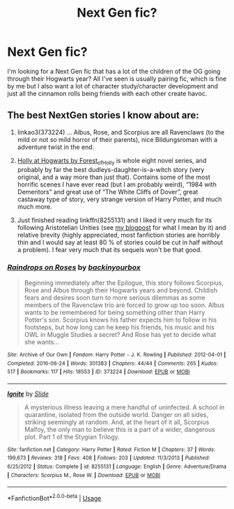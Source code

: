 #+TITLE: Next Gen fic?

* Next Gen fic?
:PROPERTIES:
:Author: In_All_Over_My_Head
:Score: 1
:DateUnix: 1582654776.0
:DateShort: 2020-Feb-25
:FlairText: Request
:END:
I'm looking for a Next Gen fic that has a lot of the children of the OG going through their Hogwarts year? All I've seen is usually pairing fic, which is fine by me but I also want a lot of character study/character development and just all the cinnamon rolls being friends with each other create havoc.


** The best NextGen stories I know about are:

1. linkao3(373224) ... Albus, Rose, and Scorpius are all Ravenclaws (to the mild or not so mild horror of their parents), nice Bildungsroman with a adventure twist in the end.

2. [[https://archiveofourown.org/series/62351][Holly at Hogwarts by Forest_of_Holly]] is whole eight novel series, and probably by far the best dudleys-daughter-is-a-witch story (very original, and a way more than just that). Contains some of the most horrific scenes I have ever read (but I am probably weird), “1984 with Dementors” and great use of “The White Cliffs of Dover”, great castaway type of story, very strange version of Harry Potter, and much much more.

3. Just finished reading linkffn(8255131) and I liked it very much for its following Aristotelian Unities (see [[https://matej.ceplovi.cz/blog/harry-potter-and-aristotle.html][my blogpost]] for what I mean by it) and relative brevity (highly appreciated, most fanfiction stories are horribly thin and I would say at least 80 % of stories could be cut in half without a problem). I fear very much that its sequels won't be that good.
:PROPERTIES:
:Author: ceplma
:Score: 1
:DateUnix: 1582675147.0
:DateShort: 2020-Feb-26
:END:

*** [[https://archiveofourown.org/works/373224][*/Raindrops on Roses/*]] by [[https://www.archiveofourown.org/users/backinyourbox/pseuds/backinyourbox][/backinyourbox/]]

#+begin_quote
  Beginning immediately after the Epilogue, this story follows Scorpius, Rose and Albus through their Hogwarts years and beyond. Childish fears and desires soon turn to more serious dilemmas as some members of the Ravenclaw trio are forced to grow up too soon. Albus wants to be remembered for being something other than Harry Potter's son. Scorpius knows his father expects him to follow in his footsteps, but how long can he keep his friends, his music and his OWL in Muggle Studies a secret? And Rose has yet to decide what she wants...
#+end_quote

^{/Site/:} ^{Archive} ^{of} ^{Our} ^{Own} ^{*|*} ^{/Fandom/:} ^{Harry} ^{Potter} ^{-} ^{J.} ^{K.} ^{Rowling} ^{*|*} ^{/Published/:} ^{2012-04-01} ^{*|*} ^{/Completed/:} ^{2016-06-24} ^{*|*} ^{/Words/:} ^{301383} ^{*|*} ^{/Chapters/:} ^{44/44} ^{*|*} ^{/Comments/:} ^{265} ^{*|*} ^{/Kudos/:} ^{517} ^{*|*} ^{/Bookmarks/:} ^{117} ^{*|*} ^{/Hits/:} ^{18553} ^{*|*} ^{/ID/:} ^{373224} ^{*|*} ^{/Download/:} ^{[[https://archiveofourown.org/downloads/373224/Raindrops%20on%20Roses.epub?updated_at=1579741457][EPUB]]} ^{or} ^{[[https://archiveofourown.org/downloads/373224/Raindrops%20on%20Roses.mobi?updated_at=1579741457][MOBI]]}

--------------

[[https://www.fanfiction.net/s/8255131/1/][*/Ignite/*]] by [[https://www.fanfiction.net/u/4095/Slide][/Slide/]]

#+begin_quote
  A mysterious illness leaving a mere handful of uninfected. A school in quarantine, isolated from the outside world. Danger on all sides, striking seemingly at random. And, at the heart of it all, Scorpius Malfoy, the only man to believe this is a part of a wider, dangerous plot. Part 1 of the Stygian Trilogy.
#+end_quote

^{/Site/:} ^{fanfiction.net} ^{*|*} ^{/Category/:} ^{Harry} ^{Potter} ^{*|*} ^{/Rated/:} ^{Fiction} ^{M} ^{*|*} ^{/Chapters/:} ^{37} ^{*|*} ^{/Words/:} ^{199,673} ^{*|*} ^{/Reviews/:} ^{318} ^{*|*} ^{/Favs/:} ^{408} ^{*|*} ^{/Follows/:} ^{203} ^{*|*} ^{/Updated/:} ^{11/3/2013} ^{*|*} ^{/Published/:} ^{6/25/2012} ^{*|*} ^{/Status/:} ^{Complete} ^{*|*} ^{/id/:} ^{8255131} ^{*|*} ^{/Language/:} ^{English} ^{*|*} ^{/Genre/:} ^{Adventure/Drama} ^{*|*} ^{/Characters/:} ^{Scorpius} ^{M.,} ^{Rose} ^{W.} ^{*|*} ^{/Download/:} ^{[[http://www.ff2ebook.com/old/ffn-bot/index.php?id=8255131&source=ff&filetype=epub][EPUB]]} ^{or} ^{[[http://www.ff2ebook.com/old/ffn-bot/index.php?id=8255131&source=ff&filetype=mobi][MOBI]]}

--------------

*FanfictionBot*^{2.0.0-beta} | [[https://github.com/tusing/reddit-ffn-bot/wiki/Usage][Usage]]
:PROPERTIES:
:Author: FanfictionBot
:Score: 1
:DateUnix: 1582675200.0
:DateShort: 2020-Feb-26
:END:
